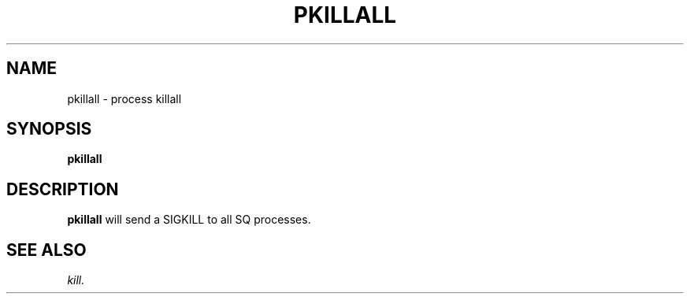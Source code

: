 .TH PKILLALL 1 "05 May 2010" "SQ scripts" "SQ-SCRIPTS Reference Pages"
.SH NAME
pkillall \- process killall
.LP
.SH SYNOPSIS
.B pkillall
.SH DESCRIPTION
.LP
.B pkillall
will send a SIGKILL to all SQ processes.
.SH SEE ALSO
.I kill.
